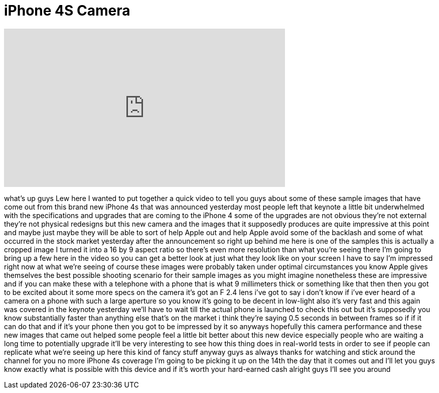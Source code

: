 = iPhone 4S Camera
:published_at: 2011-10-05
:hp-alt-title: iPhone 4S Camera
:hp-image: https://i.ytimg.com/vi/2_pxsldZSAY/maxresdefault.jpg


++++
<iframe width="560" height="315" src="https://www.youtube.com/embed/2_pxsldZSAY?rel=0" frameborder="0" allow="autoplay; encrypted-media" allowfullscreen></iframe>
++++

what's up guys Lew here I wanted to put
together a quick video to tell you guys
about some of these sample images that
have come out from this brand new iPhone
4s that was announced yesterday most
people left that keynote a little bit
underwhelmed with the specifications and
upgrades that are coming to the iPhone 4
some of the upgrades are not obvious
they're not external they're not
physical redesigns but this new camera
and the images that it supposedly
produces are quite impressive at this
point and maybe just maybe they will be
able to sort of help Apple out and help
Apple avoid some of the backlash and
some of what occurred in the stock
market yesterday after the announcement
so right up behind me here is one of the
samples this is actually a cropped image
I turned it into a 16 by 9 aspect ratio
so there's even more resolution than
what you're seeing there I'm going to
bring up a few here in the video so you
can get a better look at just what they
look like on your screen I have to say
I'm impressed right now at what we're
seeing
of course these images were probably
taken under optimal circumstances you
know Apple gives themselves the best
possible shooting scenario for their
sample images as you might imagine
nonetheless these are impressive and if
you can make these with a telephone with
a phone that is what 9 millimeters thick
or something like that then then you got
to be excited about it some more specs
on the camera it's got an F 2.4 lens
i've got to say i don't know if i've
ever heard of a camera on a phone with
such a large aperture so you know it's
going to be decent in low-light also
it's very fast and this again was
covered in the keynote yesterday we'll
have to wait till the actual phone is
launched to check this out but it's
supposedly you know substantially faster
than anything else that's on the market
i think they're saying 0.5 seconds in
between frames so if if it can do that
and if it's your phone then you got to
be impressed by it so anyways hopefully
this camera performance and these new
images that came out helped some people
feel a little bit better about this new
device especially people who are waiting
a long time to
potentially upgrade it'll be very
interesting to see how this thing does
in real-world tests in order to see if
people can replicate what we're seeing
up here this kind of fancy stuff anyway
guys as always thanks for watching and
stick around the channel for you no more
iPhone 4s coverage I'm going to be
picking it up on the 14th the day that
it comes out and I'll let you guys know
exactly what is possible with this
device and if it's worth your
hard-earned cash alright guys I'll see
you around